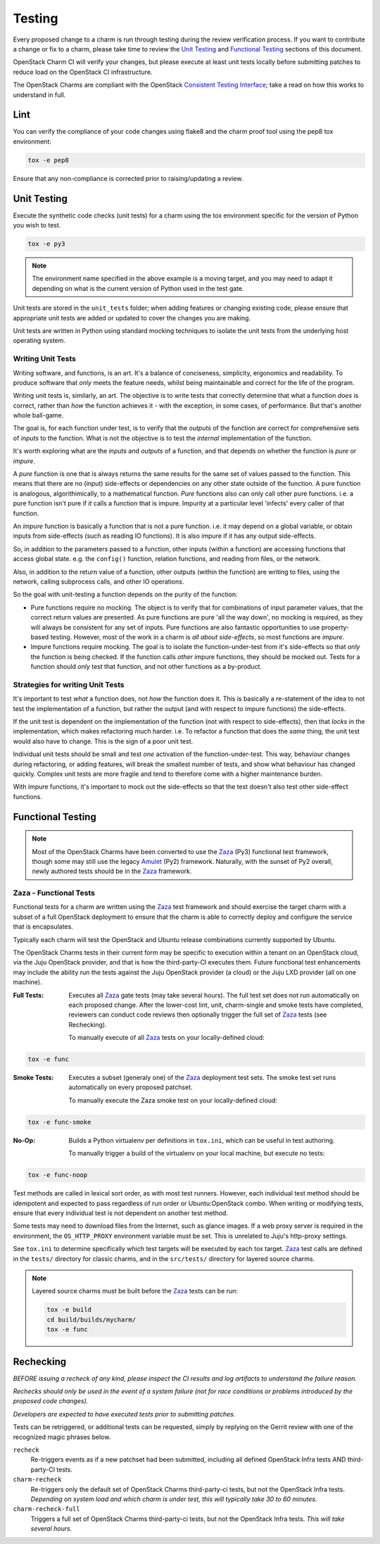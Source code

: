 .. _testing:

=======
Testing
=======

Every proposed change to a charm is run through testing during the review
verification process.  If you want to contribute a change or fix to a charm,
please take time to review the `Unit Testing`_ and `Functional Testing`_
sections of this document.

OpenStack Charm CI will verify your changes, but please execute at least
unit tests locally before submitting patches to reduce load on the OpenStack
CI infrastructure.

The OpenStack Charms are compliant with the OpenStack
`Consistent Testing Interface <https://governance.openstack.org/reference/cti/python_cti.html>`__;
take a read on how this works to understand in full.

Lint
====

You can verify the compliance of your code changes using flake8 and the charm
proof tool using the pep8 tox environment:

.. code:: bash

    tox -e pep8

Ensure that any non-compliance is corrected prior to raising/updating a review.

Unit Testing
============

Execute the synthetic code checks (unit tests) for a charm using the tox
environment specific for the version of Python you wish to test.

.. code:: bash

    tox -e py3

.. note:: The environment name specified in the above example is a moving
   target, and you may need to adapt it depending on what is the current
   version of Python used in the test gate.

Unit tests are stored in the ``unit_tests`` folder; when adding features or
changing existing code, please ensure that appropriate unit tests are added
or updated to cover the changes you are making.

Unit tests are written in Python using standard mocking techniques to isolate
the unit tests from the underlying host operating system.

Writing Unit Tests
~~~~~~~~~~~~~~~~~~

Writing software, and functions, is an art.  It's a balance of conciseness,
simplicity, ergonomics and readability.  To produce software that *only* meets
the feature needs, whilst being maintainable and correct for the life of the
program.

Writing unit tests is, similarly, an art.  The objective is to write tests that
correctly determine that what a function *does* is correct, rather than *how*
the function achieves it - with the exception, in some cases, of performance.
But that's another whole ball-game.

The goal is, for each function under test, is to verify that the *outputs* of
the function are correct for comprehensive sets of *inputs* to the function.
What is not the objective is to test the *internal* implementation of the
function.

It's worth exploring what are the *inputs* and *outputs* of a function, and
that depends on whether the function is *pure* or *impure*.

A *pure* function is one that is always returns the same results for the same
set of values passed to the function.  This means that there are no (input)
side-effects or dependencies on any other state outside of the function.
A pure function is analogous, algorithimically, to a mathematical function.
*Pure* functions also can only call other pure functions.  i.e. a pure function
isn't pure if *it* calls a function that is impure.  Impurity at a particular
level 'infects' every caller of that function.

An *impure* function is basically a function that is not a pure function. i.e.
it may depend on a global variable, or obtain inputs from side-effects (such as
reading IO functions).  It is also impure if it has any output side-effects.

So, in addition to the parameters passed to a function, other inputs (within
a function) are accessing functions that access global state.  e.g. the
``config()`` function, relation functions, and reading from files, or the
network.

Also, in addition to the return value of a function, other outputs (within the
function) are writing to files, using the network, calling subprocess calls,
and other IO operations.

So the goal with unit-testing a function depends on the purity of the function:

* Pure functions require no mocking.  The object is to verify that for
  combinations of input parameter values, that the correct return values are
  presented.  As pure functions are pure 'all the way down', no mocking is
  required, as they will always be consistent for any set of inputs.  Pure
  functions are also fantastic opportunities to use property-based testing.
  However, most of the work in a charm is *all about side-effects*, so most
  functions are *impure*.

* Impure functions require mocking.  The goal is to isolate the
  function-under-test from it's side-effects so that *only* the function is
  being checked.  If the function calls *other* impure functions, they should
  be mocked out.  Tests for a function should *only* test that function, and
  not other functions as a by-product.

Strategies for writing Unit Tests
~~~~~~~~~~~~~~~~~~~~~~~~~~~~~~~~~

It's important to test *what* a function does, not *how* the function does it.
This is basically a re-statement of the idea to not test the implementation of
a function, but rather the output (and with respect to impure functions) the
side-effects.

If the unit test is dependent on the implementation of the function (not with
respect to side-effects), then that *locks in* the implementation, which makes
refactoring much harder.  i.e. To refactor a function that does the *same*
thing, the unit test would also have to change.  This is the sign of a poor
unit test.

Individual unit tests should be small and test *one* activation of the
function-under-test.  This way, behaviour changes during refactoring, or adding
features, will break the smallest number of tests, and show what behaviour has
changed quickly.  Complex unit tests are more fragile and tend to therefore
come with a higher maintenance burden.

With impure functions, it's important to mock out the side-effects so that the
test doesn't also test other side-effect functions.

Functional Testing
==================

.. note:: Most of the OpenStack Charms have been converted to use the Zaza_
   (Py3) functional test framework, though some may still use the legacy
   Amulet_ (Py2) framework.  Naturally, with the sunset of Py2 overall, newly
   authored tests should be in the Zaza_ framework.

Zaza - Functional Tests
~~~~~~~~~~~~~~~~~~~~~~~

Functional tests for a charm are written using the Zaza_ test framework and
should exercise the target charm with a subset of a full OpenStack deployment
to ensure that the charm is able to correctly deploy and configure the
service that is encapsulates.

Typically each charm will test the OpenStack and Ubuntu release combinations
currently supported by Ubuntu.

The OpenStack Charms tests in their current form may be specific to
execution within a tenant on an OpenStack cloud, via the Juju OpenStack
provider, and that is how the third-party-CI executes them.  Future functional
test enhancements may include the ability run the tests against the Juju
OpenStack provider (a cloud) or the Juju LXD provider (all on one machine).

:Full Tests: Executes all Zaza_ gate tests (may take several hours).  The
    full test set does not run automatically on each proposed change.
    After the lower-cost lint, unit, charm-single and smoke tests have
    completed, reviewers can conduct code reviews then optionally trigger the
    full set of Zaza_ tests (see Rechecking).

    To manually execute of all Zaza_ tests on your locally-defined cloud:

.. code:: bash

    tox -e func

:Smoke Tests: Executes a subset (generaly one) of the Zaza_ deployment test
    sets. The smoke test set runs automatically on every proposed patchset.

    To manually execute the Zaza smoke test on your locally-defined cloud:

.. code:: bash

    tox -e func-smoke

:No-Op: Builds a Python virtualenv per definitions in ``tox.ini``,
    which can be useful in test authoring.

    To manually trigger a build of the virtualenv on your local machine, but
    execute no tests:

.. code:: bash

    tox -e func-noop

Test methods are called in lexical sort order, as with most test runners.
However, each individual test method should be idempotent and expected
to pass regardless of run order or Ubuntu:OpenStack combo.  When writing
or modifying tests, ensure that every individual test is not dependent
on another test method.

Some tests may need to download files from the Internet, such as glance
images. If a web proxy server is required in the environment, the
``OS_HTTP_PROXY`` environment variable must be set. This is unrelated
to Juju's http-proxy settings.

See ``tox.ini`` to determine specifically which test targets will be executed by
each tox target.  Zaza_ test calls are defined in the ``tests/`` directory for
classic charms, and in the ``src/tests/`` directory for layered source charms.

.. note:: Layered source charms must be built before the Zaza_ tests can be run:

   .. code:: bash

       tox -e build
       cd build/builds/mycharm/
       tox -e func


Rechecking
==========

*BEFORE issuing a recheck of any kind, please inspect the CI results and
log artifacts to understand the failure reason.*

*Rechecks should only be used in the event of a system failure (not for
race conditions or problems introduced by the proposed code changes).*

*Developers are expected to have executed tests prior to submitting patches.*

Tests can be retriggered, or additional tests can be requested, simply by
replying on the Gerrit review with one of the recognized magic phrases below.

``recheck``
    Re-triggers events as if a new patchset had been submitted, including
    all defined OpenStack Infra tests AND third-party-CI tests.

``charm-recheck``
    Re-triggers only the default set of OpenStack Charms third-party-ci tests,
    but not the OpenStack Infra tests.  *Depending on system load and which
    charm is under test, this will typically take 30 to 60 minutes.*

``charm-recheck-full``
    Triggers a full set of OpenStack Charms third-party-ci tests, but not the
    OpenStack Infra tests.  *This will take several hours.*

.. _Amulet: https://jujucharms.com/docs/devel/tools-amulet
.. _Zaza: https://zaza.readthedocs.io/en/latest/
